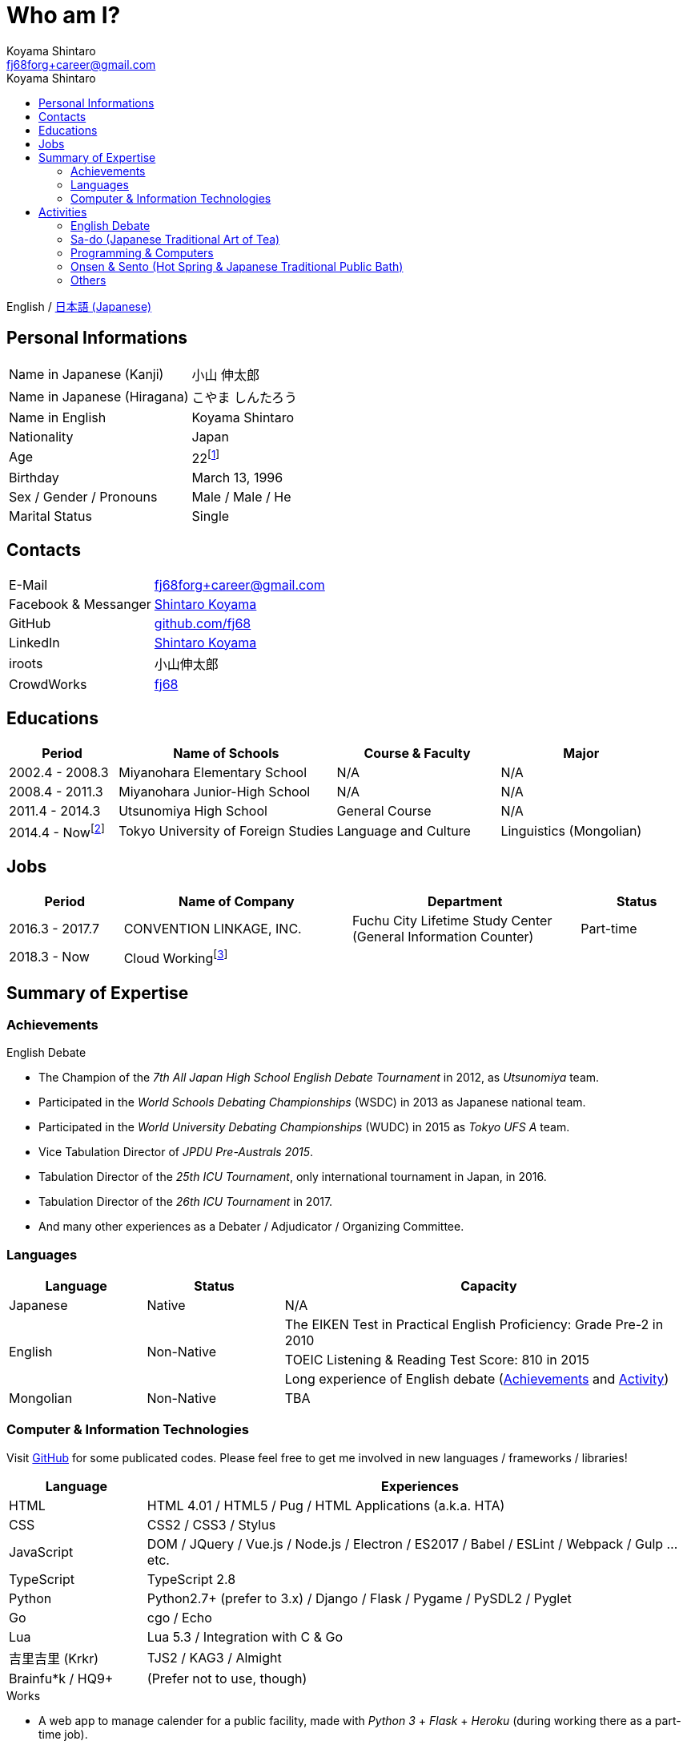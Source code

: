 Who am I?
=========
Koyama Shintaro <fj68forg+career@gmail.com>
:toc2:
:toc-title: Koyama Shintaro
:toclevels: 4
:sectanchors:
:prewrap!:
:icons: font
:title: Koyama Shintaro
:description: A portfolio of Koyama Shintaro.

English / link:portfolio.ja.html[日本語 (Japanese)]

== Personal Informations

[cols="2,3"]
|===
|Name in Japanese (Kanji)    |小山 伸太郎
|Name in Japanese (Hiragana) |こやま しんたろう
|Name in English             |Koyama Shintaro
|Nationality                 |Japan
|Age                         |22footnote:[As of March 13, 2018]
|Birthday                    |March 13, 1996
|Sex / Gender / Pronouns     |Male / Male / He
|Marital Status              |Single
|===

== Contacts

[cols="2,3"]
|===
|E-Mail              |fj68forg+career@gmail.com
|Facebook & Messanger|https://ja-jp.facebook.com/people/Shintaro-Koyama/100005114853540[Shintaro Koyama]
|GitHub              |https://github.com/fj68[github.com/fj68]
|LinkedIn            |https://www.linkedin.com/in/shintaro-koyama-5a872811b[Shintaro Koyama]
|iroots              |小山伸太郎
|CrowdWorks          |https://crowdworks.jp/public/employees/365394[fj68]
|===

== Educations

[options="header", cols="2,4,3,3"]
|===
|Period         |Name of Schools                    |Course & Faculty    |Major
|2002.4 - 2008.3|Miyanohara Elementary School       |N/A                 |N/A
|2008.4 - 2011.3|Miyanohara Junior-High School      |N/A                 |N/A
|2011.4 - 2014.3|Utsunomiya High School             |General Course      |N/A
|2014.4 - Nowfootnote:[2017.9 - 2018.3 Study break]   |Tokyo University of Foreign Studies|Language and Culture|Linguistics (Mongolian)
|===

== Jobs

[options="header", cols="2,4,4,2"]
|===
|Period         |Name of Company         |Department                                                    |Status
|2016.3 - 2017.7|CONVENTION LINKAGE, INC.|Fuchu City Lifetime Study Center (General Information Counter)|Part-time
|2018.3 - Now   |Cloud Workingfootnote:[Writer and so on at https://crowdworks.jp/public/employees/365394[CrowdWorks]]| |
|===

[[skills]]
== Summary of Expertise

=== Achievements

[[achievements-debate]]
.English Debate
* The Champion of the __7th All Japan High School English Debate Tournament__ in 2012, as __Utsunomiya__ team.
* Participated in the __World Schools Debating Championships__ (WSDC) in 2013 as Japanese national team.
* Participated in the __World University Debating Championships__ (WUDC) in 2015 as __Tokyo UFS A__ team.
// * Semi-Finalist of the __2nd HPDU Competition__ in 2013 as __Utsunomiya B__ team.
// * The 2nd (5th?) best speaker of the __2nd HPDU Competition__ in 2013.
// * Oct-Finalist of __15th Gemini Cup__ in 2015 as __Joint B__ team.
* Vice Tabulation Director of __JPDU Pre-Australs 2015__.
* Tabulation Director of the __25th ICU Tournament__, only international tournament in Japan, in 2016.
* Tabulation Director of the __26th ICU Tournament__ in 2017.
* And many other experiences as a Debater / Adjudicator / Organizing Committee.

[[skills-lang]]
=== Languages

[options="header", cols="1,1,3"]
|===
|Language      |Status    |Capacity
|Japanese      |Native    |N/A
.3+|English .3+|Non-Native|The EIKEN Test in Practical English Proficiency: Grade Pre-2 in 2010
|TOEIC Listening & Reading Test Score: 810 in 2015
|Long experience of English debate (<<achievements-debate,Achievements>> and <<_english_debate,Activity>>)
|Mongolian     |Non-Native|TBA
|===

[[skills-computer]]
=== Computer & Information Technologies

Visit https://github.com/fj68[GitHub] for some publicated codes.
Please feel free to get me involved in new languages / frameworks / libraries!

[options="header", cols="1,4"]
|===
|Language        |Experiences
|HTML            |HTML 4.01 / HTML5 / Pug / HTML Applications (a.k.a. HTA)
|CSS             |CSS2 / CSS3 / Stylus
|JavaScript      |DOM / JQuery / Vue.js / Node.js / Electron / ES2017 / Babel / ESLint / Webpack / Gulp ...etc.
|TypeScript      |TypeScript 2.8
|Python          |Python2.7+ (prefer to 3.x) / Django / Flask / Pygame / PySDL2 / Pyglet
|Go              |cgo / Echo
|Lua             |Lua 5.3 / Integration with C & Go
|吉里吉里 (Krkr)     |TJS2 / KAG3 / Almight
|Brainfu*k / HQ9+|(Prefer not to use, though)
|===

.Works
* A web app to manage calender for a public facility, made with __Python 3__ + __Flask__ + __Heroku__ (during working there as a part-time job).
* Tabulation software used in some big and small debating tournaments, which supports Academic / North American / Asian / British Parliament / PDA styles (currently suspended due to circumstances).
* Small app to show train timetable and notice deadlines by alarm, using __HTA__ (for a member of same club who often forgot the time to leave the school).
* And many others.

== Activities

=== English Debate

Started as a member of __English Club__ in my high school, then move to http://tufsess.wixsite.com/tufsess/debate[__TUFS ESS Debate Sction__] in my university.

Now I`'m mainly participating as a tabulation adviser or an adjudicator instead of a debater I used to be.
However, it doesn`'t mean I never debate, of course!

See <<achievements-debate,Achievements>> for a part of my history.

=== Sa-do (Japanese Traditional Art of Tea)

From age 7, I`' ve practiced 茶道 (Sa-do, https://en.wikipedia.org/wiki/Japanese_tea_ceremony[Wikipedia]).
Though it had suspended during age 10-17 due to circumstances, it resumed when I became a university student.

Not only studying how to make a delicious cup of tea, I`' ve learned the heart of 和 (Wa, peace and harmony).

=== Programming & Computers

When I was age 9, I met programming and computers.

Until I became a high school student, __Windows 98 SE__ is my main computer and my best favorite OS was __Windows 2000__.
After installing __Slack__, my fiirst Linux Distro into the USB memory, I noticed that Windows is not the only available OS.

I have touched all versions of __Microsoft Windows__ series except __Windows 3.x__ (including original __MS-DOS__), __Windows Me__ and __Windows NT__ at least for a year.
As for Linux Distros, I was a user of __Ubuntu__, __Slack__, __Puppy Linux__ and __CentOS__.

Now I mainly use __Linux Mint 18.3 Xfce Edition__, while considering to switch to __Debian__ or __Fedora__ recently.
Sadly, __Macintosh__ has not added to my history yet.

I love programming languages and am interested in the type systems in recent years.

__HTML 4.01__ and __CSS 2__ was my initial experience and my favorite was __JavaScript 1.x__ (1.5, maybe).
Since then, I played with __HSP__, __C/C++__, Assembly (__NASM__), Tcl/Tk, __NScripter__, __TJS/KAG__, __CatSystem2__, __Lua__, __C#__, __Python__, Kotlin, __Haxe__/__Neko__, __OCaml__, __Go__, __TypeScript__ ...etc.
Because I love programming languages itself, learning new programming languages are very fun as you know!

See <<skills-computer>> for my available skills.

=== Onsen & Sento (Hot Spring & Japanese Traditional Public Bath)

I love bath!
Thus it is quite natural to become a primary member of __Sento Society__ (a.k.a. http://tufsen.jp/english/[__TUFSen__]) in my university.

While I experinced the Financial Director for almost 1.5 years there, we hold our 1st and 2nd __Sento Training Camp of the Year__, exhibitions at __Gaigosai__ (school festival of my university), __Sento-Tour__ events per half the year and __Monthly Sento Visits__ events.
Also, we started __General Meeting__ per half a year, in adddition to __Weekly Meeting of Boards__.

Now I`'m a ex-member, but bath still attraccts me.

My favorite Onsens are sulfur springs like __Shika no Yu__, __Suka Yu__ or __Furutobe Onsen__.

=== Others

* Reading Books (Novels & Essays)
* Watching Movies & Animes
* Singing Songs
* Playing Piano (not well yet)
* Cooking
* Camera & Photo (I use __Pentax K-5__ & __smc PENTAX DA 18-55mm F3.5-5.6AL WR__)
* Disney (especially, Musics, Attractions and BGS)



